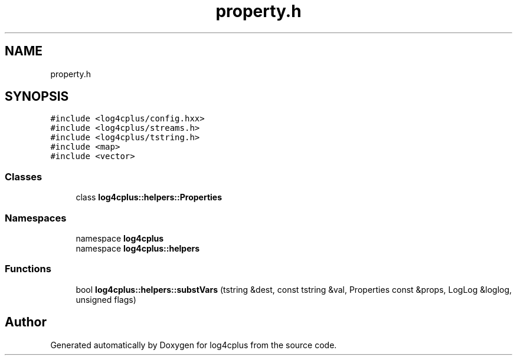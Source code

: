 .TH "property.h" 3 "Fri Sep 20 2024" "Version 3.0.0" "log4cplus" \" -*- nroff -*-
.ad l
.nh
.SH NAME
property.h
.SH SYNOPSIS
.br
.PP
\fC#include <log4cplus/config\&.hxx>\fP
.br
\fC#include <log4cplus/streams\&.h>\fP
.br
\fC#include <log4cplus/tstring\&.h>\fP
.br
\fC#include <map>\fP
.br
\fC#include <vector>\fP
.br

.SS "Classes"

.in +1c
.ti -1c
.RI "class \fBlog4cplus::helpers::Properties\fP"
.br
.in -1c
.SS "Namespaces"

.in +1c
.ti -1c
.RI "namespace \fBlog4cplus\fP"
.br
.ti -1c
.RI "namespace \fBlog4cplus::helpers\fP"
.br
.in -1c
.SS "Functions"

.in +1c
.ti -1c
.RI "bool \fBlog4cplus::helpers::substVars\fP (tstring &dest, const tstring &val, Properties const &props, LogLog &loglog, unsigned flags)"
.br
.in -1c
.SH "Author"
.PP 
Generated automatically by Doxygen for log4cplus from the source code\&.
